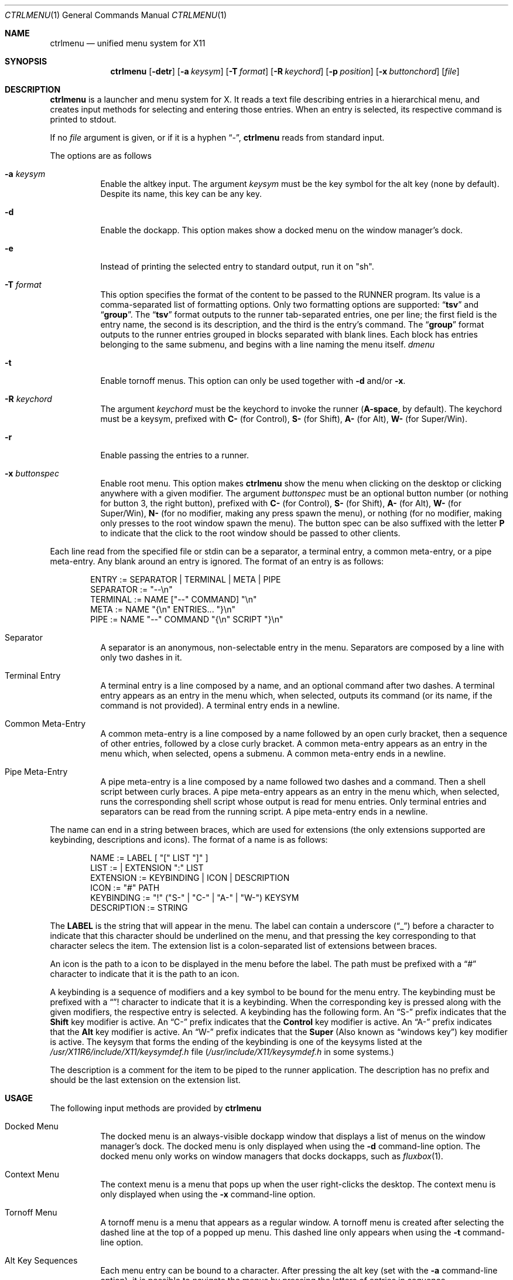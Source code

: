 .Dd September 28, 2022
.Dt CTRLMENU 1
.Os
.Sh NAME
.Nm ctrlmenu
.Nd unified menu system for X11
.Sh SYNOPSIS
.Nm
.Op Fl detr
.Op Fl a Ar keysym
.Op Fl T Ar format
.Op Fl R Ar keychord
.Op Fl p Ar position
.Op Fl x Ar buttonchord
.Op Ar file
.Sh DESCRIPTION
.Nm
is a launcher and menu system for X.
It reads a text file describing entries in a hierarchical menu,
and creates input methods for selecting and entering those entries.
When an entry is selected, its respective command is printed to stdout.
.Pp
If no
.Ar file
argument is given, or if it is a hyphen
.Dq "\-" ,
.Nm
reads from standard input.
.Pp
The options are as follows
.Bl -tag -width Ds
.It Fl a Ar keysym
Enable the altkey input.
The argument
.Ar keysym
must be the key symbol for the alt key (none by default).
Despite its name, this key can be any key.
.It Fl d
Enable the dockapp.
This option makes
.Dn
show a docked menu on the window manager's dock.
.It Fl e
Instead of printing the selected entry to standard output,
run it on "sh".
.It Fl T Ar format
This option specifies the format of the content to be passed to the
.Ev RUNNER
program.
Its value is a comma-separated list of formatting options.
Only two formatting options are supported:
.Dq Ic "tsv"
and
.Dq Ic "group" .
The
.Dq Ic "tsv"
format outputs to the runner tab-separated entries, one per line;
the first field is the entry name, the second is its description, and the third is the entry's command.
The
.Dq Ic "group"
format outputs to the runner entries grouped in blocks separated with blank lines.
Each block has entries belonging to the same submenu, and begins with a line naming the menu itself.
.Xr dmenu
.It Fl t
Enable tornoff menus.
This option can only be used together with
.Fl d
and/or
.Fl x .
.It Fl R Ar keychord
The argument
.Ar keychord
must be the keychord to invoke the runner
.Ns ( Cm "A\-space" ,
by default).
The keychord must be a keysym, prefixed with
.Sy C-
(for Control),
.Sy S-
(for Shift),
.Sy A-
(for Alt),
.Sy W-
(for Super/Win).
.It Fl r
Enable passing the entries to a runner.
.It Fl x Ar buttonspec
Enable root menu.
This option makes
.Nm
show the menu when clicking on the desktop
or clicking anywhere with a given modifier.
The argument
.Ar buttonspec
must be an optional button number
(or nothing for button 3, the right button),
prefixed with
.Sy "C\-"
(for Control),
.Sy "S\-"
(for Shift),
.Sy "A\-"
(for Alt),
.Sy "W\-"
(for Super/Win),
.Sy "N\-"
(for no modifier, making any press spawn the menu),
or nothing
(for no modifier, making only presses to the root window spawn the menu).
The button spec can be also suffixed with the letter
.Sy "P"
to indicate that the click to the root window should be passed to other clients.
.El
.Pp
Each line read from the specified file or stdin can be a separator,
a terminal entry, a common meta-entry, or a pipe meta-entry.
Any blank around an entry is ignored.
The format of an entry is as follows:
.Pp
.Bd -literal -offset indent
ENTRY       := SEPARATOR | TERMINAL | META | PIPE
SEPARATOR   := "--\en"
TERMINAL    := NAME ["--" COMMAND] "\en"
META        := NAME "{\en" ENTRIES... "}\en"
PIPE        := NAME "--" COMMAND "{\en" SCRIPT "}\en"
.Ed
.Pp
.Bl -tag -width Ds
.It Separator
A separator is an anonymous, non-selectable entry in the menu.
Separators are composed by a line with only two dashes in it.
.It Terminal Entry
A terminal entry is a line composed by a name,
and an optional command after two dashes.
A terminal entry appears as an entry in the menu which,
when selected, outputs its command
(or its name, if the command is not provided).
A terminal entry ends in a newline.
.It Common Meta-Entry
A common meta-entry is a line composed by a name followed by an open curly bracket,
then a sequence of other entries, followed by a close curly bracket.
A common meta-entry appears as an entry in the menu which,
when selected, opens a submenu.
A common meta-entry ends in a newline.
.It Pipe Meta-Entry
A pipe meta-entry is a line composed by a name followed two dashes and a command.
Then a shell script between curly braces.
A pipe meta-entry appears as an entry in the menu which,
when selected, runs the corresponding shell script whose output is read for menu entries.
Only terminal entries and separators can be read from the running script.
A pipe meta-entry ends in a newline.
.El
.Pp
The name can end in a string between braces, which are used for extensions
(the only extensions supported are keybinding, descriptions and icons).
The format of a name is as follows:
.Pp
.Bd -literal -offset indent
NAME        := LABEL [ "[" LIST "]" ]
LIST        := | EXTENSION ":" LIST
EXTENSION   := KEYBINDING | ICON | DESCRIPTION
ICON        := "#" PATH
KEYBINDING  := "!" ("S-" | "C-" | "A-" | "W-") KEYSYM
DESCRIPTION := STRING
.Ed
.Pp
The
.Sy LABEL
is the string that will appear in the menu.
The label can contain a underscore
.Pq Dq "_"
before a character to indicate that this character should be underlined
on the menu, and that pressing the key corresponding to that character selecs the item.
The extension list is a colon-separated list of extensions between braces.
.Pp
An icon is the path to a icon to be displayed in the menu before the label.
The path must be prefixed with a
.Dq "#"
character to indicate that it is the path to an icon.
.Pp
A keybinding is a sequence of modifiers and a key symbol to be bound for the menu entry.
The keybinding must be prefixed with a
.Dq "!"
character to indicate that it is a keybinding.
When the corresponding key is pressed along with the given modifiers, the respective entry is selected.
A keybinding has the following form.
An
.Dq "S-"
prefix indicates that the
.Ic "Shift"
key modifier is active.
An
.Dq "C-"
prefix indicates that the
.Ic "Control"
key modifier is active.
An
.Dq "A-"
prefix indicates that the
.Ic "Alt"
key modifier is active.
An
.Dq "W-"
prefix indicates that the
.Ic "Super"
(Also known as
.Dq "windows key" )
key modifier is active.
The keysym that forms the ending of the keybinding is one of the keysyms listed at
the
.Pa "/usr/X11R6/include/X11/keysymdef.h"
file
.Pq Pa "/usr/include/X11/keysymdef.h" No in some systems.
.Pp
The description is a comment for the item to be piped to the runner application.
The description has no prefix and should be the last extension on the extension list.
.Sh USAGE
The following input methods are provided by
.Nm
.Bl -tag -width Ds
.It Docked Menu
The docked menu is an always-visible dockapp window that displays a list of menus
on the window manager's dock.
The docked menu is only displayed when using the
.Fl d
command-line option.
The docked menu only works on window managers that docks dockapps,
such as
.Xr fluxbox 1 .
.It Context Menu
The context menu is a menu that pops up when the user right-clicks the desktop.
The context menu is only displayed when using the
.Fl x
command-line option.
.It Tornoff Menu
A tornoff menu is a menu that appears as a regular window.
A tornoff menu is created after selecting the dashed line at the top of a popped up menu.
This dashed line only appears when using the
.Fl t
command-line option.
.It Alt Key Sequences
Each menu entry can be bound to a character.
After pressing the alt key (set with the
.Fl a
command-line option),
it is possible to navigate the menus by pressing the letters of entries in sequence.
.It Accelerator key chords
Each menu entry can be bound to a key chord.
Pressing a key chord enters the entry bound to it.
.It Runner
The runner is an interactive filter program (like
.Xr dmenu 1
or
.Xr xprompt 1 )
that lists and filters its input as the user types for an entry.
A runner program can be invoked by
.Nm
by pressing a key chord specified with the
.Fl R
command-line option;
and all menu entries will be given to the runner's stdin.
The runner can only be invoked when using the
.Fl r
command-line option.
The runner program is specified by the
.Ev RUNNER
environment variable.
The format of the content to be passed to the runner is specified by the
.Fl T
command-line option.
.El
.Pp
Any menu (either the docked menu, the context menu, a tornoff menu or a popped up menu)
can be browsed with the mouse, and each entry can then be clicked to be selected.
After a submenu is opened, they can be navigated either using the mouse or one of the following keys:
.Bl -tag -width Ds
.It Ic "Home"
Select the first item in the menu.
.It Ic "End"
Select the last item in the menu.
.It Ic "Down, Tab"
Cycle through the items in the regular direction.
.It Ic "Up, Shift-Tab"
Cycle through the items in the reverse direction.
.It Ic "Right, Enter"
Select the highlighted item.
.It Ic "Left"
Go to the parent menu.
.It Ic "Esc"
Close any open pop up menu.
.El
.Sh RESOURCES
.Nm
understands the following X resources.
.Bl -tag -width Ds
.It Ic "ctrlmenu.faceName"
The typeface to write text with.
.It Ic "ctrlmenu.itemHeight"
The height in pixels of each item in the menus.
Default is 24 pixels.
.It Ic "ctrlmenu.iconSize"
The size in pixels of the icon of items.
Default is 16 pixels.
.It Ic "ctrlmenu.igoreCase"
If set to
.Dq "true" ,
ignores case on the runner.
.It Ic "ctrlmenu.runnersize"
The size of the runner.
.It Ic "ctrlmenu.background"
The background color of non-selected entries in the menus.
.It Ic "ctrlmenu.foreground"
The color of the label text of non-selected entries in the menus.
.It Ic "ctrlmenu.inputforeground"
The color of the text in the input field.
.It Ic "ctrlmenu.inputbackground"
The color of the input field.
.It Ic "ctrlmenu.altforeground"
The color of the descriptive text of non-selected entries in the menus.
.It Ic "ctrlmenu.altselforeground"
The color of the descriptive text of selected entries in the menus.
.It Ic "ctrlmenu.selbackground"
The background color of selected entries in the menus.
.It Ic "ctrlmenu.selforeground"
The color of the label text of selected entries in the menus.
.It Ic "ctrlmenu.topShadow"
The color of the top shadow around the menu
.It Ic "ctrlmenu.bottomShadow"
The color of the bottom shadow around the menu.
.It Ic "ctrlmenu.shadowThickness"
Thickness of the 3D shadow effect.
.It Ic "ctrlmenu.gap"
The gap, in pixels, between the menus.
.It Ic "ctrlmenu.alignment"
If set to
.Sy "left" Ns ,
.Sy "center" Ns ,
or
.Sy "right" Ns ,
text is aligned to the left, center, or right of the menu, respectively.
By default, text is aligned to the left.
.It Ic "ctrlmenu.maxItems"
The maximum number of items to be displayed in a menu.
If a menu has more items than that value,
the menu will feature arrow buttons for scrolling.
.It Ic "ctrlmenu.altKeysym"
The key symbol to highlight the alt characters on the menu entries.
.It Ic "ctrlmenu.runnerKeychord"
The keybinding to open the runner program.
Equivalent to the
.Fl R
command-line option.
.El
.Sh ENVIRONMENT

The following environment variables affect the execution of
.Nm Ns .
.Bl -tag -width Ds
.It DISPLAY
The display to start
.Nm
on.
.It ICONPATH
A colon-separated list of paths to look for icons.
.It RUNNER
The invocation of the runner program.
The value of this environment variable defaults to
.Dq Ic "dmenu -i" .
.El
.Sh EXAMPLE
Consider the following script:
.Bd -literal -offset indent
#!/bin/sh

ctrlmenu -e -x "W-3" <<EOF
_Applications {
	_Web Browser [#./icons/web.png]  -- firefox
	_Image Editor [#./icons/web.png] -- gimp
}
_Terminals {
	Terminal (_xterm) [!A-T] -- xterm
	Terminal (_urxvt) [!A-U] -- urxvt
	Terminal (_st)    [!A-S] -- st
}
--
_Users -- finger "\$@" {
	sed 's/:.*//' /etc/passwd
}
_System {
	_Shutdown  -- poweroff
	_Reboot    -- reboot
}
EOF
.Ed
.Pp
In this example,
.Nm
is invoked with the
.Fl e
command-line option, which makes the command of the selected entry to be run in
.Xr sh 1 .
It is also invoked with the
.Fl x Cm "W-3"
command-line option, which makes the main menu pop up when right-clicking on the root window
(ie', the desktop), or when right-clicking anywhere with the Win (Super) key.
.Pp
This example creates a menu with four entries:
.Dq "Applications" ,
.Dq "Terminal" ,
.Dq "Users" ,
and
.Dq "System" .
The first two entries are separated from the last two with a separator.
.Pp
The underline on the names of those entries indicates that
pressing the key corresponding to the character after the underline
selects the item.
For example, pressing
.Dq "S"
opens the
.Dq "System"
submenu,
and then pressing
.Dq "R"
selects the
.Dq "Reboot"
entry.
.Pp
On the
.Dq Applications
menu, the entries have icons specified between braces and after the
.Dq "#"
character.
.Pp
On the
.Dq "Terminals"
menu, the entries have keybindings specified between braces and after the
.Dq "!"
character.
That means that, for example, pressing
.Ic "Alt-T"
opens
.Xr xterm 1 .
.Pp
The
.Dq "users"
menu is a pipe meta-entry.
Selecting it opens a menu whose entries are read from the
.Xr sed 1
command, which prints the user field of the
.Pa "/etc/passwd"
file.
Selecting an entry in this menu fingers the corresponding user.
.El
